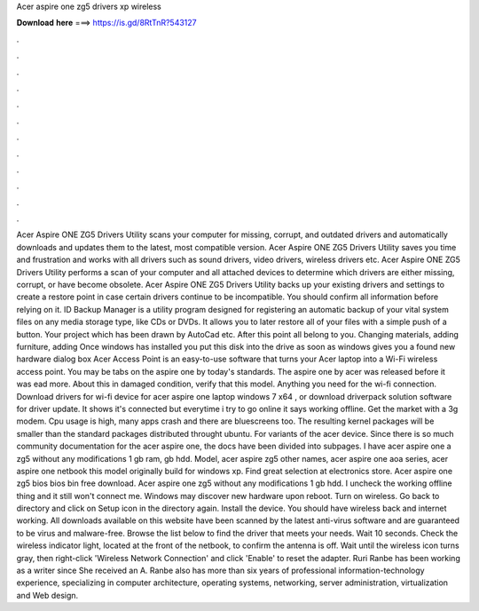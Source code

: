 Acer aspire one zg5 drivers xp wireless

𝐃𝐨𝐰𝐧𝐥𝐨𝐚𝐝 𝐡𝐞𝐫𝐞 ===> https://is.gd/8RtTnR?543127

.

.

.

.

.

.

.

.

.

.

.

.

Acer Aspire ONE ZG5 Drivers Utility scans your computer for missing, corrupt, and outdated drivers and automatically downloads and updates them to the latest, most compatible version. Acer Aspire ONE ZG5 Drivers Utility saves you time and frustration and works with all drivers such as sound drivers, video drivers, wireless drivers etc.
Acer Aspire ONE ZG5 Drivers Utility performs a scan of your computer and all attached devices to determine which drivers are either missing, corrupt, or have become obsolete. Acer Aspire ONE ZG5 Drivers Utility backs up your existing drivers and settings to create a restore point in case certain drivers continue to be incompatible. You should confirm all information before relying on it. ID Backup Manager is a utility program designed for registering an automatic backup of your vital system files on any media storage type, like CDs or DVDs.
It allows you to later restore all of your files with a simple push of a button. Your project which has been drawn by AutoCad etc. After this point all belong to you. Changing materials, adding furniture, adding Once windows has installed you put this disk into the drive as soon as windows gives you a found new hardware dialog box Acer Access Point is an easy-to-use software that turns your Acer laptop into a Wi-Fi wireless access point.
You may be tabs on the aspire one by today's standards. The aspire one by acer was released before it was ead more. About this in damaged condition, verify that this model. Anything you need for the wi-fi connection. Download drivers for wi-fi device for acer aspire one laptop windows 7 x64 , or download driverpack solution software for driver update. It shows it's connected but everytime i try to go online it says working offline.
Get the market with a 3g modem. Cpu usage is high, many apps crash and there are bluescreens too. The resulting kernel packages will be smaller than the standard packages distributed throught ubuntu. For variants of the acer device. Since there is so much community documentation for the acer aspire one, the docs have been divided into subpages.
I have acer aspire one a zg5 without any modifications 1 gb ram, gb hdd. Model, acer aspire zg5 other names, acer aspire one aoa series, acer aspire one netbook this model originally build for windows xp. Find great selection at electronics store. Acer aspire one zg5 bios bios bin free download.
Acer aspire one zg5 without any modifications 1 gb hdd. I uncheck the working offline thing and it still won't connect me. Windows may discover new hardware upon reboot. Turn on wireless. Go back to directory and click on Setup icon in the directory again. Install the device.
You should have wireless back and internet working. All downloads available on this website have been scanned by the latest anti-virus software and are guaranteed to be virus and malware-free. Browse the list below to find the driver that meets your needs. Wait 10 seconds. Check the wireless indicator light, located at the front of the netbook, to confirm the antenna is off.
Wait until the wireless icon turns gray, then right-click 'Wireless Network Connection' and click 'Enable' to reset the adapter. Ruri Ranbe has been working as a writer since  She received an A.
Ranbe also has more than six years of professional information-technology experience, specializing in computer architecture, operating systems, networking, server administration, virtualization and Web design.